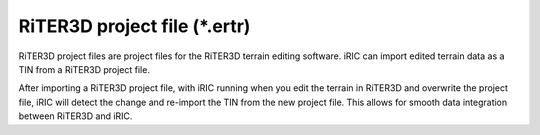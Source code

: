 RiTER3D project file (\*.ertr)
===============================================

RiTER3D project files are project files for the RiTER3D terrain editing software. iRIC can import edited terrain data as a TIN from a RiTER3D project file.

After importing a RiTER3D project file, with iRIC running
when you edit the terrain in RiTER3D and overwrite the project file, iRIC will detect the change and re-import the TIN from the new project file. This allows for smooth data integration between RiTER3D and iRIC.
